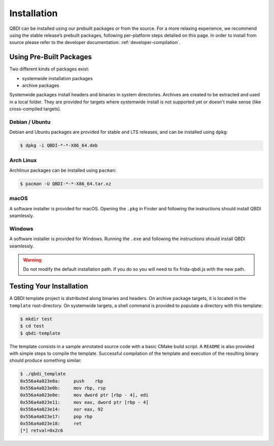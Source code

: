 Installation
============

QBDI can be installed using our prebuilt packages or from the source. For a more relaxing experience, we 
recommend using the stable release’s prebuilt packages, following per-platform steps detailed on this page. In order to install 
from source please refer to the developer documentation: :ref:`developer-compilation`.

Using Pre-Built Packages
------------------------

Two different kinds of packages exist:

- systemwide installation packages
- archive packages

Systemwide packages install headers and binaries in system directories. Archives are created to be 
extracted and used in a local folder. They are provided for targets where systemwide install is not 
supported yet or doesn't make sense (like cross-compiled targets).

Debian / Ubuntu
+++++++++++++++

Debian and Ubuntu packages are provided for stable and LTS releases, and can be installed using ``dpkg``:

.. code-block:: bash

    $ dpkg -i QBDI-*-*-X86_64.deb


Arch Linux
++++++++++

Archlinux packages can be installed using ``pacman``:

.. code-block:: bash

    $ pacman -U QBDI-*-*-X86_64.tar.xz


macOS
+++++

A software installer is provided for macOS. Opening the ``.pkg`` in Finder and following the 
instructions should install QBDI seamlessly.


Windows
+++++++

A software installer is provided for Windows. Running the ``.exe`` and following the instructions 
should install QBDI seamlessly.

.. warning:: Do not modify the default installation path. If you do so you will need to fix frida-qbdi.js with the new path.


Testing Your Installation
-------------------------

A QBDI template project is distributed along binaries and headers. On archive package targets, it is 
located in the ``template`` root-directory. On systemwide targets, a shell command is provided to 
populate a directory with this template:

.. code-block:: bash

    $ mkdir test
    $ cd test
    $ qbdi-template

The template consists in a sample annotated source code with a basic CMake build script. A  
``README`` is also provided with simple steps to compile the template. Successful compilation of 
the template and execution of the resulting binary should produce something similar:

.. code-block:: bash

    $ ./qbdi_template 
    0x556a4a023e0a:     push    rbp
    0x556a4a023e0b:     mov rbp, rsp
    0x556a4a023e0e:     mov dword ptr [rbp - 4], edi
    0x556a4a023e11:     mov eax, dword ptr [rbp - 4]
    0x556a4a023e14:     xor eax, 92
    0x556a4a023e17:     pop rbp
    0x556a4a023e18:     ret
    [*] retval=0x2c6
